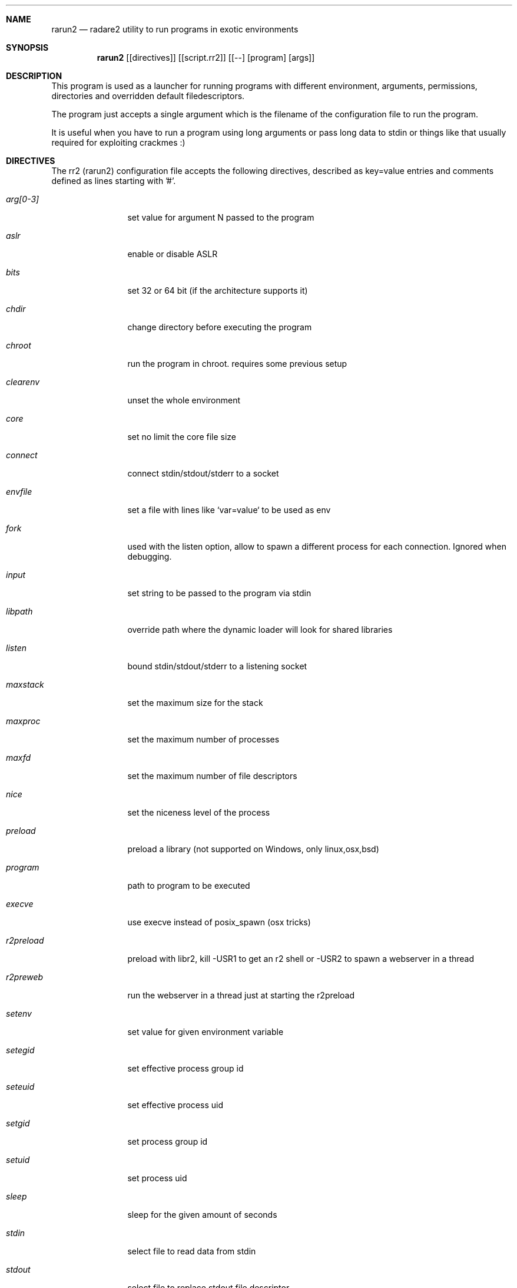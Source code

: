 .Dd May 17, 2016
.Dt RARUN2 1
.Sh NAME
.Nm rarun2
.Nd radare2 utility to run programs in exotic environments
.Sh SYNOPSIS
.Nm rarun2
.Op [directives]
.Op [script.rr2] 
.Op [--] [program] [args]
.Sh DESCRIPTION
This program is used as a launcher for running programs with different environment, arguments, permissions, directories and overridden default filedescriptors.
.Pp
The program just accepts a single argument which is the filename of the configuration file to run the program.
.Pp
It is useful when you have to run a program using long arguments or pass long data to stdin or things like that usually required for exploiting crackmes :)
.Sh DIRECTIVES
.Pp
The rr2 (rarun2) configuration file accepts the following directives, described as key=value entries and comments defined as lines starting with '#'.
.Bl -tag -width Fl
.It Ar arg[0-3]
set value for argument N passed to the program
.It Ar aslr
enable or disable ASLR
.It Ar bits
set 32 or 64 bit (if the architecture supports it)
.It Ar chdir
change directory before executing the program
.It Ar chroot
run the program in chroot. requires some previous setup
.It Ar clearenv
unset the whole environment
.It Ar core
set no limit the core file size
.It Ar connect
connect stdin/stdout/stderr to a socket
.It Ar envfile
set a file with lines like `var=value` to be used as env
.It Ar fork
used with the listen option, allow to spawn a different process for each connection. Ignored when debugging.
.It Ar input
set string to be passed to the program via stdin
.It Ar libpath
override path where the dynamic loader will look for shared libraries
.It Ar listen
bound stdin/stdout/stderr to a listening socket
.It Ar maxstack
set the maximum size for the stack
.It Ar maxproc
set the maximum number of processes
.It Ar maxfd
set the maximum number of file descriptors
.It Ar nice
set the niceness level of the process
.It Ar preload
preload a library (not supported on Windows, only linux,osx,bsd)
.It Ar program
path to program to be executed
.It Ar execve
use execve instead of posix_spawn (osx tricks)
.It Ar r2preload
preload with libr2, kill -USR1 to get an r2 shell or -USR2 to spawn a webserver in a thread
.It Ar r2preweb
run the webserver in a thread just at starting the r2preload
.It Ar setenv
set value for given environment variable
.It Ar setegid
set effective process group id
.It Ar seteuid
set effective process uid
.It Ar setgid
set process group id
.It Ar setuid
set process uid
.It Ar sleep
sleep for the given amount of seconds
.It Ar stdin
select file to read data from stdin
.It Ar stdout
select file to replace stdout file descriptor
.It Ar system
execute the given command
.It Ar timeout
set a timeout
.It Ar timeoutsig
signal to use when killing the child because the timeout happens
.It Ar unsetenv
unset one environment variable
.El
.Sh VALUE PREFIXES
Every value in this configuration file can contain a special
.Pp
.Bl -tag -width Fl
.It Ar @filename
Slurp contents of file and put them inside the key
.It Ar "text"
Escape characters useful for hex chars
.It Ar 'string'
Escape characters useful for hex chars
.It Ar !cmd
Run command to store the output in the variable
.It Ar :102030
Parse hexpair string and store it in the variable
.It Ar :!102030
Parse hexpair string from output of command and store it in the variable
.El
.Sh EXAMPLES
Sample rarun2 script
.Pp
  $ cat foo.rr2
  #!/usr/bin/rarun2
  program=./pp400
  arg0=10
  stdin=foo.txt
  chdir=/tmp
  clearenv=true
  setenv=EGG=eggsy
  setenv=NOFUN=nogames
  unsetenv=NOFUN
  # EGG will be the only env variable
  #chroot=.
  ./foo.rr2
.Pp
Connecting a program to a socket
.Pp
  $ nc \-l 9999
  $ rarun2 program=/bin/ls connect=localhost:9999
.Pp
Debugging a program redirecting io to another terminal
.Pp
  ## open a new terminal and type 'tty' to get
  $ tty ; clear ; sleep 999999
  /dev/ttyS010
  ## in another terminal run r2
  $ r2 \-e dbg.profile=foo.rr2 -d ls
  ## or you can use -R option
  $ r2 \-R foo.rr2 -d ls
  $ cat foo.rr2
  #!/usr/bin/rarun2
  stdio=/dev/ttys010
.Pp
You can also use the -- flag to specify program and arguments in a more natural way:
.Pp
  $ rarun2 timeout=2 -- sleep 4
.Sh SEE ALSO
.Pp
.Xr radare2(1) ,
.Xr rahash2(1) ,
.Xr rafind2(1) ,
.Xr rabin2(1) ,
.Xr radiff2(1) ,
.Xr ragg2(1) ,
.Xr rasm2(1) ,
.Sh AUTHORS
.Pp
Written by pancake <pancake@nopcode.org>
